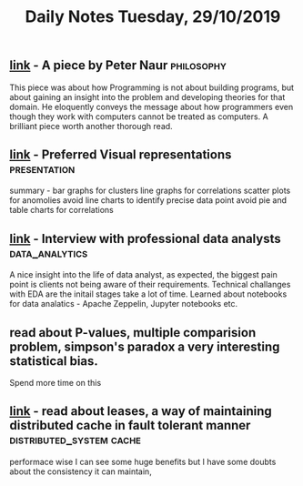 #+TITLE: Daily Notes Tuesday, 29/10/2019

** [[http://pages.cs.wisc.edu/~remzi/Naur.pdf][link]] - A piece by Peter Naur                           :philosophy:
This piece was about how Programming is not about building programs, but about gaining an insight into the problem and developing theories for that domain.
He eloquently conveys the message about how programmers even though they work with computers cannot be treated as computers.
A brilliant piece worth another thorough read.
** [[https://blog.acolyer.org/2019/10/25/task-based-effectiveness-of-basic-visualizations/][link]] - Preferred Visual representations              :presentation:
summary -
bar graphs for clusters
line graphs for correlations
scatter plots for anomolies
avoid line charts to identify precise data point
avoid pie and table charts for correlations
** [[https://blog.acolyer.org/2019/10/23/futzing-and-moseying/][link]] - Interview with professional data analysts   :data_analytics:
A nice insight into the life of data analyst, as expected, the biggest pain point is clients not being aware of their requirements.
Technical challanges with EDA are the initail stages take a lot of time.
Learned about notebooks for data analatics - Apache Zeppelin, Jupyter notebooks etc.
** read about P-values, multiple comparision problem, simpson's paradox a very interesting statistical bias.
Spend more time on this
** [[http://web.stanford.edu/class/cs240/readings/89-leases.pdf][link]] - read about leases, a way of maintaining distributed cache in fault tolerant manner :distributed_system:cache:
performace wise I can see some huge benefits but I have some doubts about the consistency it can maintain, 
